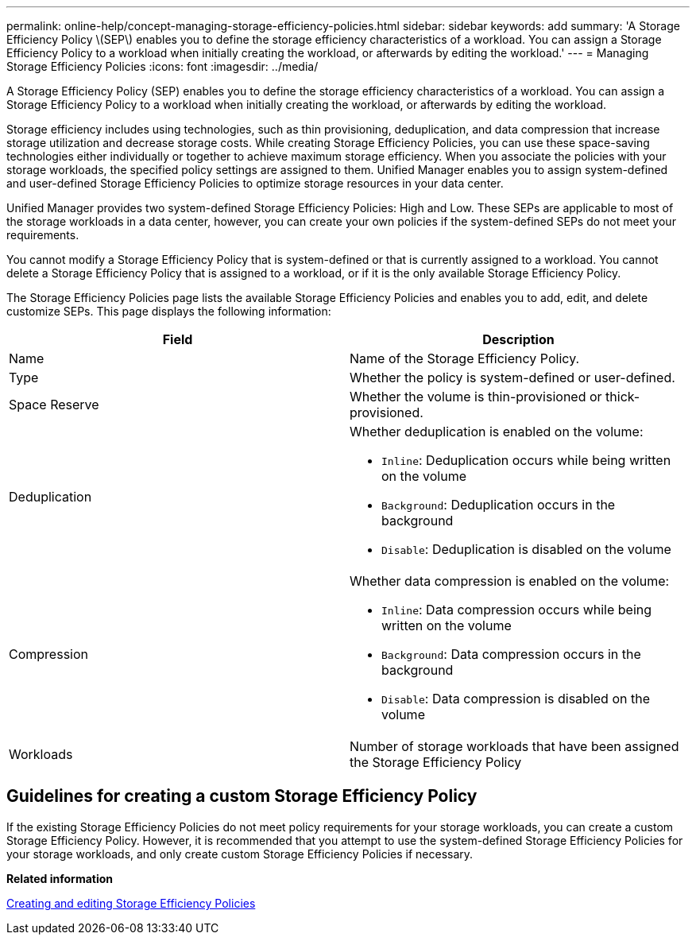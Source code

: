 ---
permalink: online-help/concept-managing-storage-efficiency-policies.html
sidebar: sidebar
keywords: add
summary: 'A Storage Efficiency Policy \(SEP\) enables you to define the storage efficiency characteristics of a workload. You can assign a Storage Efficiency Policy to a workload when initially creating the workload, or afterwards by editing the workload.'
---
= Managing Storage Efficiency Policies
:icons: font
:imagesdir: ../media/

[.lead]
A Storage Efficiency Policy (SEP) enables you to define the storage efficiency characteristics of a workload. You can assign a Storage Efficiency Policy to a workload when initially creating the workload, or afterwards by editing the workload.

Storage efficiency includes using technologies, such as thin provisioning, deduplication, and data compression that increase storage utilization and decrease storage costs. While creating Storage Efficiency Policies, you can use these space-saving technologies either individually or together to achieve maximum storage efficiency. When you associate the policies with your storage workloads, the specified policy settings are assigned to them. Unified Manager enables you to assign system-defined and user-defined Storage Efficiency Policies to optimize storage resources in your data center.

Unified Manager provides two system-defined Storage Efficiency Policies: High and Low. These SEPs are applicable to most of the storage workloads in a data center, however, you can create your own policies if the system-defined SEPs do not meet your requirements.

You cannot modify a Storage Efficiency Policy that is system-defined or that is currently assigned to a workload. You cannot delete a Storage Efficiency Policy that is assigned to a workload, or if it is the only available Storage Efficiency Policy.

The Storage Efficiency Policies page lists the available Storage Efficiency Policies and enables you to add, edit, and delete customize SEPs. This page displays the following information:

[cols="1a,1a" options="header"]
|===
| Field| Description
a|
Name
a|
Name of the Storage Efficiency Policy.

a|
Type
a|
Whether the policy is system-defined or user-defined.

a|
Space Reserve
a|
Whether the volume is thin-provisioned or thick-provisioned.

a|
Deduplication
a|
Whether deduplication is enabled on the volume:

* `Inline`: Deduplication occurs while being written on the volume
* `Background`: Deduplication occurs in the background
* `Disable`: Deduplication is disabled on the volume

a|
Compression
a|
Whether data compression is enabled on the volume:

* `Inline`: Data compression occurs while being written on the volume
* `Background`: Data compression occurs in the background
* `Disable`: Data compression is disabled on the volume

a|
Workloads
a|
Number of storage workloads that have been assigned the Storage Efficiency Policy

|===

== Guidelines for creating a custom Storage Efficiency Policy

If the existing Storage Efficiency Policies do not meet policy requirements for your storage workloads, you can create a custom Storage Efficiency Policy. However, it is recommended that you attempt to use the system-defined Storage Efficiency Policies for your storage workloads, and only create custom Storage Efficiency Policies if necessary.

*Related information*

xref:task-creating-and-editing-seps.adoc[Creating and editing Storage Efficiency Policies]

